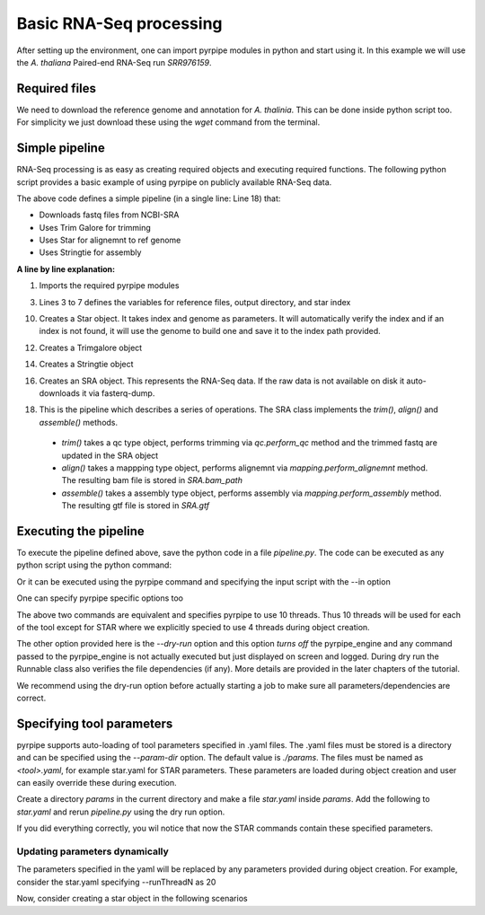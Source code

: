 
Basic RNA-Seq processing
-------------------------

After setting up the environment, one can import pyrpipe modules in python and start using it.
In this example we will use the *A. thaliana* Paired-end RNA-Seq run *SRR976159*.

Required files
================

We need to download the reference genome and annotation for *A. thalinia*. This can be done inside python script too.
For simplicity we just download these using the `wget` command from the terminal.

.. code-block:: bash
    :linenos:

    wget ftp://ftp.ensemblgenomes.org/pub/release-46/plants/fasta/arabidopsis_thaliana/dna/Arabidopsis_thaliana.TAIR10.dna.toplevel.fa.gz
    gunzip Arabidopsis_thaliana.TAIR10.dna.toplevel.fa.gz
    wget ftp://ftp.ensemblgenomes.org/pub/release-46/plants/gtf/arabidopsis_thaliana/Arabidopsis_thaliana.TAIR10.46.gtf.gz
    gunzip Arabidopsis_thaliana.TAIR10.46.gtf.gz



Simple pipeline
================

RNA-Seq processing is as easy as creating required objects and executing required functions.
The following python script provides a basic example of using pyrpipe on publicly available RNA-Seq data.


.. code-block:: python
    :linenos:
    
    from pyrpipe import sra,qc,mapping,assembly
    #define some vaiables
    run_id='SRR976159'
    working_dir='example_output'
    gen='Arabidopsis_thaliana.TAIR10.dna.toplevel.fa'
    ann='Arabidopsis_thaliana.TAIR10.46.gtf'
    star_index='star_index/athaliana'
    #initialize objects
    #creates a star object to use with threads
    star=mapping.Star(index=star_index,genome=gen,threads=4)
    #use trim_galore for trimming
    trim_galore=qc.Trimgalore()
    #Stringtie for assembly
    stringtie=assembly.Stringtie(guide=ann)
    #create SRA object; this will download fastq if doesnt exist
    srr_object=sra.SRA(run_id,directory=working_dir)
    #create a pipeline using the objects
    srr_object.trim(trim_galore).align(star).assemble(stringtie)
    
    #The assembled transcripts are in srr_object.gtf
    print('Final result',srr_object.gtf)
    
The above code defines a simple pipeline (in a single line: Line 18) that: 

- Downloads fastq files from NCBI-SRA 
- Uses Trim Galore for trimming
- Uses Star for alignemnt to ref genome
- Uses Stringtie for assembly


**A line by line explanation:**

1. Imports the required pyrpipe modules

3. Lines 3 to 7 defines the variables for reference files, output directory, and star index

10. Creates a Star object. It takes index and genome as parameters. It will automatically verify the index and if an index is not found, it will use the genome to build one and save it to the index path provided.

12. Creates a Trimgalore object

14. Creates a Stringtie object

16. Creates an SRA object. This represents the RNA-Seq data. If the raw data is not available on disk it auto-downloads it via fasterq-dump.

18. This is the pipeline which describes a series of operations. The SRA class implements the *trim()*, *align()* and *assemble()* methods.
  -  *trim()* takes a qc type object, performs trimming via *qc.perform_qc* method and the trimmed fastq are updated in the SRA object
  -  *align()* takes a mappping type object, performs alignemnt via *mapping.perform_alignemnt* method. The resulting bam file is stored in *SRA.bam_path*
  -  *assemble()* takes a assembly type object, performs assembly via *mapping.perform_assembly* method. The resulting gtf file is stored in *SRA.gtf*


Executing the pipeline
=======================
To execute the pipeline defined above, save the python code in a file `pipeline.py`. 
The code can be executed as any python script using the python command:

.. code-block:: bash
    :linenos:

    python pipeline.py

Or it can be executed using the pyrpipe command and specifying the input script with the --in option

.. code-block:: bash
     :linenos:
 
     pyrpipe --in pipeline.py


One can specify pyrpipe specific options too

.. code-block:: bash
     :linenos:

     python pipeline.py --threads 10 --dry-run
        #OR
     pyrpipe --in pipeline.py --threads 10 --dry-run

The above two commands are equivalent and specifies pyrpipe to use 10 threads. Thus 10 threads will be used for each of the tool except for STAR where we explicitly
specied to use 4 threads during object creation.

The other option provided here is the `--dry-run` option and this option *turns off* the pyrpipe_engine and any command passed to the pyrpipe_engine is not actually executed but just displayed on screen and logged. During dry run the Runnable class also verifies the file dependencies (if any). More details are provided in the later chapters of the tutorial.

We recommend using the dry-run option before actually starting a job to make sure all parameters/dependencies are correct.


Specifying tool parameters
===========================

pyrpipe supports auto-loading of tool parameters specified in .yaml files. The .yaml files must be stored is a directory and can be specified using the `--param-dir` option. The default value is `./params`. The files must be named as `<tool>.yaml`, for example star.yaml for STAR parameters.
These parameters are loaded during object creation and user can easily override these during execution.

Create a directory `params` in the current directory and make a file `star.yaml` inside `params`. Add the following to `star.yaml` and rerun `pipeline.py` using the dry run option.

.. code-block:: yaml
    :linenos:

    --outSAMtype: BAM Unsorted SortedByCoordinate
    --outSAMunmapped: Within 
    --genomeLoad: NoSharedMemory 
    --chimSegmentMin: 15 
    --outSAMattributes: NH HI AS nM NM ch
    --outSAMattrRGline: ID:rg1 SM:sm1

If you did everything correctly, you wil notice that now the STAR commands contain these specified parameters.


Updating parameters dynamically
^^^^^^^^^^^^^^^^^^^^^^^^^^^^^^^^

The parameters specified in the yaml will be replaced by any parameters provided during object creation.
For example, consider the star.yaml specifying --runThreadN as 20

.. code-block:: yaml
    :linenos:
    
    --outSAMtype: BAM Unsorted SortedByCoordinate
    --outSAMunmapped: Within 
    --genomeLoad: NoSharedMemory 
    --runThreadN: 20

Now, consider creating a star object in the following scenarios

.. code-block:: python
    :linenos:

    star1=Star(index='index') #will use 20 threads as mentioned in the yaml file
    star2=Star(index='index',threads=5) #will use 5 threads
    star3=Star(index='index',**{'--runThreadN':'10'}) #will use 10 threads
    star4=Star(index='index') #initialized with 20 threads
    star4.run(...,**{'--runThreadN':'10'}) #will use 10 threads for this particular run; '--runThreadN':'20' remains in the star4 object


















